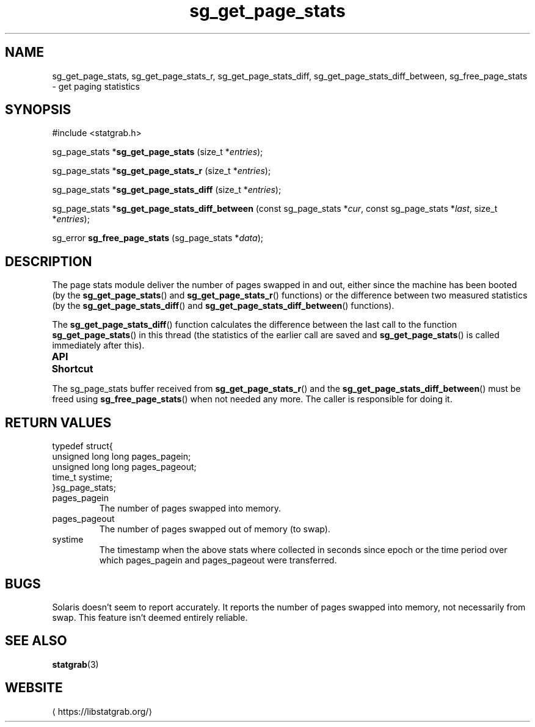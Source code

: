 '\" t -*- coding: us-ascii -*-
.if \n(.g .ds T< \\FC
.if \n(.g .ds T> \\F[\n[.fam]]
.de URL
\\$2 \(la\\$1\(ra\\$3
..
.if \n(.g .mso www.tmac
.TH sg_get_page_stats 3 2019-03-08 libstatgrab ""
.SH NAME
sg_get_page_stats, sg_get_page_stats_r, sg_get_page_stats_diff, sg_get_page_stats_diff_between, sg_free_page_stats \- get paging statistics
.SH SYNOPSIS
'nh
.nf
\*(T<#include <statgrab.h>\*(T>
.fi
.sp 1
.PP
.fi
.ad l
\*(T<sg_page_stats *\fBsg_get_page_stats\fR\*(T> \kx
.if (\nx>(\n(.l/2)) .nr x (\n(.l/5)
'in \n(.iu+\nxu
\*(T<(size_t *\fIentries\fR);\*(T>
'in \n(.iu-\nxu
.ad b
.PP
.fi
.ad l
\*(T<sg_page_stats *\fBsg_get_page_stats_r\fR\*(T> \kx
.if (\nx>(\n(.l/2)) .nr x (\n(.l/5)
'in \n(.iu+\nxu
\*(T<(size_t *\fIentries\fR);\*(T>
'in \n(.iu-\nxu
.ad b
.PP
.fi
.ad l
\*(T<sg_page_stats *\fBsg_get_page_stats_diff\fR\*(T> \kx
.if (\nx>(\n(.l/2)) .nr x (\n(.l/5)
'in \n(.iu+\nxu
\*(T<(size_t *\fIentries\fR);\*(T>
'in \n(.iu-\nxu
.ad b
.PP
.fi
.ad l
\*(T<sg_page_stats *\fBsg_get_page_stats_diff_between\fR\*(T> \kx
.if (\nx>(\n(.l/2)) .nr x (\n(.l/5)
'in \n(.iu+\nxu
\*(T<(const sg_page_stats *\fIcur\fR, const sg_page_stats *\fIlast\fR, size_t *\fIentries\fR);\*(T>
'in \n(.iu-\nxu
.ad b
.PP
.fi
.ad l
\*(T<sg_error \fBsg_free_page_stats\fR\*(T> \kx
.if (\nx>(\n(.l/2)) .nr x (\n(.l/5)
'in \n(.iu+\nxu
\*(T<(sg_page_stats *\fIdata\fR);\*(T>
'in \n(.iu-\nxu
.ad b
'hy
.SH DESCRIPTION
The page stats module deliver the number of pages swapped in and out,
either since the machine has been booted (by the
\*(T<\fBsg_get_page_stats\fR\*(T>() and
\*(T<\fBsg_get_page_stats_r\fR\*(T>() functions) or the
difference between two measured statistics (by the
\*(T<\fBsg_get_page_stats_diff\fR\*(T>() and
\*(T<\fBsg_get_page_stats_diff_between\fR\*(T>() functions).
.PP
The \*(T<\fBsg_get_page_stats_diff\fR\*(T>() function calculates
the difference between the last call to the function
\*(T<\fBsg_get_page_stats\fR\*(T>() in this thread (the
statistics of the earlier call are saved and
\*(T<\fBsg_get_page_stats\fR\*(T>() is called immediately after
this).
.PP
\fBAPI Shortcut\fR
.TS
allbox ;
l | l | l.
T{
function
T}	T{
returns
T}	T{
data owner
T}
.T&
l | l | l.
T{
sg_get_page_stats
T}	T{
\*(T<sg_page_stats\*(T> *
T}	T{
libstatgrab (thread local)
T}
T{
sg_get_page_stats_r
T}	T{
\*(T<sg_page_stats\*(T> *
T}	T{
caller
T}
T{
sg_get_page_stats_diff
T}	T{
\*(T<sg_page_stats\*(T> *
T}	T{
libstatgrab (thread local)
T}
T{
sg_get_page_stats_diff_between
T}	T{
\*(T<sg_page_stats\*(T> *
T}	T{
caller
T}
.TE
.PP
The \*(T<sg_page_stats\*(T> buffer received from
\*(T<\fBsg_get_page_stats_r\fR\*(T>() and the
\*(T<\fBsg_get_page_stats_diff_between\fR\*(T>() must be freed
using \*(T<\fBsg_free_page_stats\fR\*(T>() when not
needed any more. The caller is responsible for doing it.
.SH "RETURN VALUES"
.nf
\*(T<
typedef struct{
        unsigned long long pages_pagein;
        unsigned long long pages_pageout;
        time_t systime;
}sg_page_stats;
    \*(T>
.fi
.TP 
\*(T<pages_pagein\*(T> 
The number of pages swapped into memory.
.TP 
\*(T<pages_pageout\*(T> 
The number of pages swapped out of memory (to swap).
.TP 
\*(T<systime\*(T> 
The timestamp when the above stats where collected in seconds
since epoch or the time period over which \*(T<pages_pagein\*(T>
and \*(T<pages_pageout\*(T> were transferred.
.SH BUGS
Solaris doesn't seem to report accurately. It reports the number
of pages swapped into memory, not necessarily from swap. This
feature isn't deemed entirely reliable.
.SH "SEE ALSO"
\fBstatgrab\fR(3)
.SH WEBSITE
\(lahttps://libstatgrab.org/\(ra
